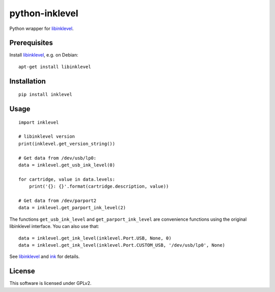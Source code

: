 python-inklevel
===============

|Build Status|

Python wrapper for
`libinklevel <http://libinklevel.sourceforge.net/>`__.

Prerequisites
-------------

Install `libinklevel <http://libinklevel.sourceforge.net/>`__, e.g. on
Debian:

::

    apt-get install libinklevel

Installation
------------

::

    pip install inklevel

Usage
-----

::

    import inklevel

    # libinklevel version
    print(inklevel.get_version_string())

    # Get data from /dev/usb/lp0:
    data = inklevel.get_usb_ink_level(0)

    for cartridge, value in data.levels:
        print('{}: {}'.format(cartridge.description, value))

    # Get data from /dev/parport2
    data = inklevel.get_parport_ink_level(2)

The functions ``get_usb_ink_level`` and ``get_parport_ink_level`` are
convenience functions using the original libinklevel interface. You can
also use that:

::

    data = inklevel.get_ink_level(inklevel.Port.USB, None, 0)
    data = inklevel.get_ink_level(inklevel.Port.CUSTOM_USB, '/dev/usb/lp0', None)

See `libinklevel <http://libinklevel.sourceforge.net/>`__ and
`ink <http://ink.sourceforge.net/>`__ for details.

License
-------

This software is licensed under GPLv2.

.. |Build Status| image:: https://travis-ci.org/tom-mi/python-inklevel.svg?branch=master
   :target: https://travis-ci.org/tom-mi/python-inklevel


